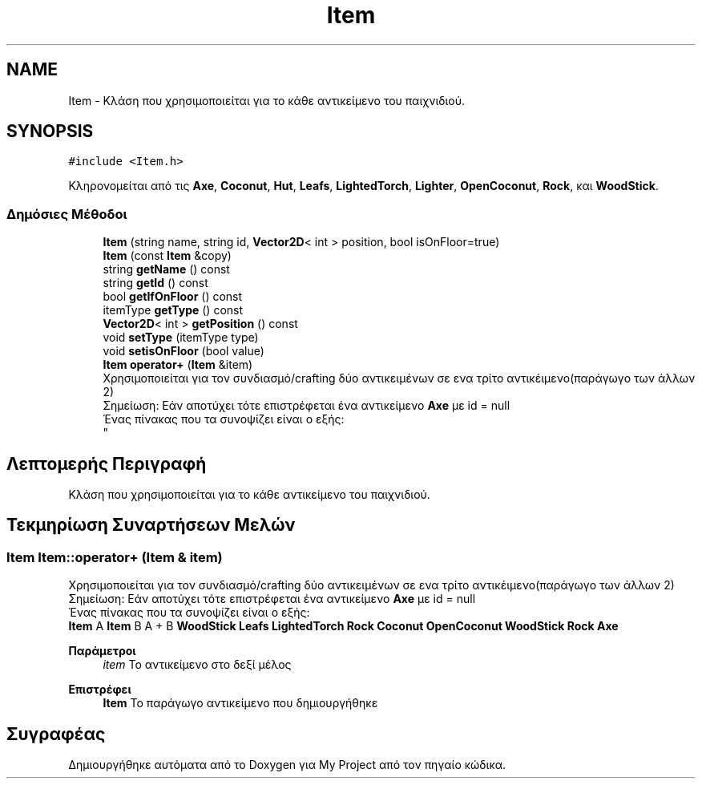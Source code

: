 .TH "Item" 3 "Δευ 08 Ιουν 2020" "Version Alpha" "My Project" \" -*- nroff -*-
.ad l
.nh
.SH NAME
Item \- Κλάση που χρησιμοποιείται για το κάθε αντικείμενο του παιχνιδιού\&.  

.SH SYNOPSIS
.br
.PP
.PP
\fC#include <Item\&.h>\fP
.PP
Κληρονομείται από τις \fBAxe\fP, \fBCoconut\fP, \fBHut\fP, \fBLeafs\fP, \fBLightedTorch\fP, \fBLighter\fP, \fBOpenCoconut\fP, \fBRock\fP, και \fBWoodStick\fP\&.
.SS "Δημόσιες Μέθοδοι"

.in +1c
.ti -1c
.RI "\fBItem\fP (string name, string id, \fBVector2D\fP< int > position, bool isOnFloor=true)"
.br
.ti -1c
.RI "\fBItem\fP (const \fBItem\fP &copy)"
.br
.ti -1c
.RI "string \fBgetName\fP () const"
.br
.ti -1c
.RI "string \fBgetId\fP () const"
.br
.ti -1c
.RI "bool \fBgetIfOnFloor\fP () const"
.br
.ti -1c
.RI "itemType \fBgetType\fP () const"
.br
.ti -1c
.RI "\fBVector2D\fP< int > \fBgetPosition\fP () const"
.br
.ti -1c
.RI "void \fBsetType\fP (itemType type)"
.br
.ti -1c
.RI "void \fBsetisOnFloor\fP (bool value)"
.br
.ti -1c
.RI "\fBItem\fP \fBoperator+\fP (\fBItem\fP &item)"
.br
.RI "Χρησιμοποιείται για τον συνδιασμό/crafting δύο αντικειμένων σε ενα τρίτο αντικέιμενο(παράγωγο των άλλων 2) 
.br
 Σημείωση: Εάν αποτύχει τότε επιστρέφεται ένα αντικείμενο \fBAxe\fP με id = null 
.br
 Ένας πίνακας που τα συνοψίζει είναι ο εξής: 
.br
 "
.in -1c
.SH "Λεπτομερής Περιγραφή"
.PP 
Κλάση που χρησιμοποιείται για το κάθε αντικείμενο του παιχνιδιού\&. 


.SH "Τεκμηρίωση Συναρτήσεων Μελών"
.PP 
.SS "\fBItem\fP Item::operator+ (\fBItem\fP & item)"

.PP
Χρησιμοποιείται για τον συνδιασμό/crafting δύο αντικειμένων σε ενα τρίτο αντικέιμενο(παράγωγο των άλλων 2) 
.br
 Σημείωση: Εάν αποτύχει τότε επιστρέφεται ένα αντικείμενο \fBAxe\fP με id = null 
.br
 Ένας πίνακας που τα συνοψίζει είναι ο εξής: 
.br
 \fBItem\fP A \fBItem\fP B A + B  \fBWoodStick\fP \fBLeafs\fP \fBLightedTorch\fP  \fBRock\fP \fBCoconut\fP \fBOpenCoconut\fP  \fBWoodStick\fP \fBRock\fP \fBAxe\fP  
.PP
\fBΠαράμετροι\fP
.RS 4
\fIitem\fP Το αντικείμενο στο δεξί μέλος 
.RE
.PP
\fBΕπιστρέφει\fP
.RS 4
\fBItem\fP Το παράγωγο αντικείμενο που δημιουργήθηκε 
.RE
.PP


.SH "Συγραφέας"
.PP 
Δημιουργήθηκε αυτόματα από το Doxygen για My Project από τον πηγαίο κώδικα\&.

